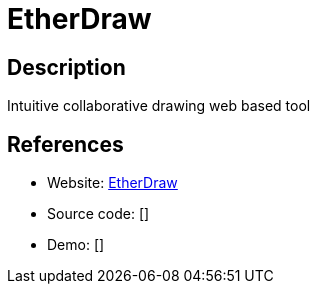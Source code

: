 = EtherDraw

:Name:          EtherDraw
:Language:      EtherDraw
:License:       Apache-2.0
:Topic:         Office Suites
:Category:      
:Subcategory:   

// END-OF-HEADER. DO NOT MODIFY OR DELETE THIS LINE

== Description

Intuitive collaborative drawing web based tool

== References

* Website: https://github.com/JohnMcLear/draw[EtherDraw]
* Source code: []
* Demo: []
